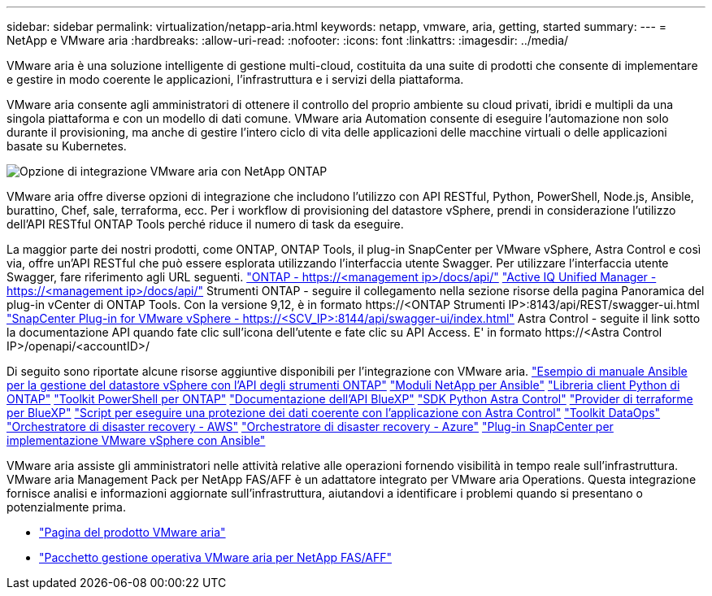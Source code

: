 ---
sidebar: sidebar 
permalink: virtualization/netapp-aria.html 
keywords: netapp, vmware, aria, getting, started 
summary:  
---
= NetApp e VMware aria
:hardbreaks:
:allow-uri-read: 
:nofooter: 
:icons: font
:linkattrs: 
:imagesdir: ../media/


[role="lead"]
VMware aria è una soluzione intelligente di gestione multi-cloud, costituita da una suite di prodotti che consente di implementare e gestire in modo coerente le applicazioni, l'infrastruttura e i servizi della piattaforma.

VMware aria consente agli amministratori di ottenere il controllo del proprio ambiente su cloud privati, ibridi e multipli da una singola piattaforma e con un modello di dati comune. VMware aria Automation consente di eseguire l'automazione non solo durante il provisioning, ma anche di gestire l'intero ciclo di vita delle applicazioni delle macchine virtuali o delle applicazioni basate su Kubernetes.

image:netapp-aria-image01.png["Opzione di integrazione VMware aria con NetApp ONTAP"]

VMware aria offre diverse opzioni di integrazione che includono l'utilizzo con API RESTful, Python, PowerShell, Node.js, Ansible, burattino, Chef, sale, terraforma, ecc. Per i workflow di provisioning del datastore vSphere, prendi in considerazione l'utilizzo dell'API RESTful ONTAP Tools perché riduce il numero di task da eseguire.

La maggior parte dei nostri prodotti, come ONTAP, ONTAP Tools, il plug-in SnapCenter per VMware vSphere, Astra Control e così via, offre un'API RESTful che può essere esplorata utilizzando l'interfaccia utente Swagger.
Per utilizzare l'interfaccia utente Swagger, fare riferimento agli URL seguenti.
link:https://docs.netapp.com/us-en/ontap-automation/reference/api_reference.html#access-the-ontap-api-documentation-page["ONTAP - ++https://<management ip>/docs/api/++"]
link:https://docs.netapp.com/us-en/active-iq-unified-manager/api-automation/concept_api_url_and_categories.html#accessing-the-online-api-documentation-page["Active IQ Unified Manager - ++https://<management ip>/docs/api/++"]
Strumenti ONTAP - seguire il collegamento nella sezione risorse della pagina Panoramica del plug-in vCenter di ONTAP Tools. Con la versione 9,12, è in formato ++https://<ONTAP Strumenti IP>:8143/api/REST/swagger-ui.html++
link:https://docs.netapp.com/us-en/sc-plugin-vmware-vsphere/scpivs44_access_rest_apis_using_the_swagger_api_web_page.html["SnapCenter Plug-in for VMware vSphere - ++https://<SCV_IP>:8144/api/swagger-ui/index.html++"]
Astra Control - seguite il link sotto la documentazione API quando fate clic sull'icona dell'utente e fate clic su API Access. E' in formato ++https://<Astra Control IP>/openapi/<accountID>/++

Di seguito sono riportate alcune risorse aggiuntive disponibili per l'integrazione con VMware aria.
link:https://github.com/NetApp-Automation/ONTAP_Tools_Datastore_Management["Esempio di manuale Ansible per la gestione del datastore vSphere con l'API degli strumenti ONTAP"]
link:https://galaxy.ansible.com/netapp["Moduli NetApp per Ansible"]
link:https://pypi.org/project/netapp-ontap/["Libreria client Python di ONTAP"]
link:https://www.powershellgallery.com/packages/NetApp.ONTAP["Toolkit PowerShell per ONTAP"]
link:https://services.cloud.netapp.com/developer-hub["Documentazione dell'API BlueXP"]
link:https://github.com/NetApp/netapp-astra-toolkits["SDK Python Astra Control"]
link:https://github.com/NetApp/terraform-provider-netapp-cloudmanager["Provider di terraforme per BlueXP"]
link:https://github.com/NetApp/Verda["Script per eseguire una protezione dei dati coerente con l'applicazione con Astra Control"]
link:https://github.com/NetApp/netapp-dataops-toolkit["Toolkit DataOps"]
link:https://github.com/NetApp/DRO-AWS["Orchestratore di disaster recovery - AWS"]
link:https://github.com/NetApp/DRO-Azure["Orchestratore di disaster recovery - Azure"]
link:https://github.com/NetApp-Automation/SnapCenter-Plug-in-for-VMware-vSphere["Plug-in SnapCenter per implementazione VMware vSphere con Ansible"]

VMware aria assiste gli amministratori nelle attività relative alle operazioni fornendo visibilità in tempo reale sull'infrastruttura. VMware aria Management Pack per NetApp FAS/AFF è un adattatore integrato per VMware aria Operations. Questa integrazione fornisce analisi e informazioni aggiornate sull'infrastruttura, aiutandovi a identificare i problemi quando si presentano o potenzialmente prima.

* link:https://www.vmware.com/products/aria.html["Pagina del prodotto VMware aria"]
* link:https://docs.vmware.com/en/VMware-Aria-Operations-for-Integrations/4.2/Management-Pack-for-NetApp-FAS-AFF/GUID-9B9C2353-3975-403A-8803-EBF6CDB62D2C.html["Pacchetto gestione operativa VMware aria per NetApp FAS/AFF"]

